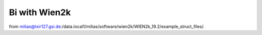 Bi with Wien2k
==============

from 
milias@lxir127.gsi.de:/data.local1/milias/software/wien2k/WIEN2k_19.2/example_struct_files/.


